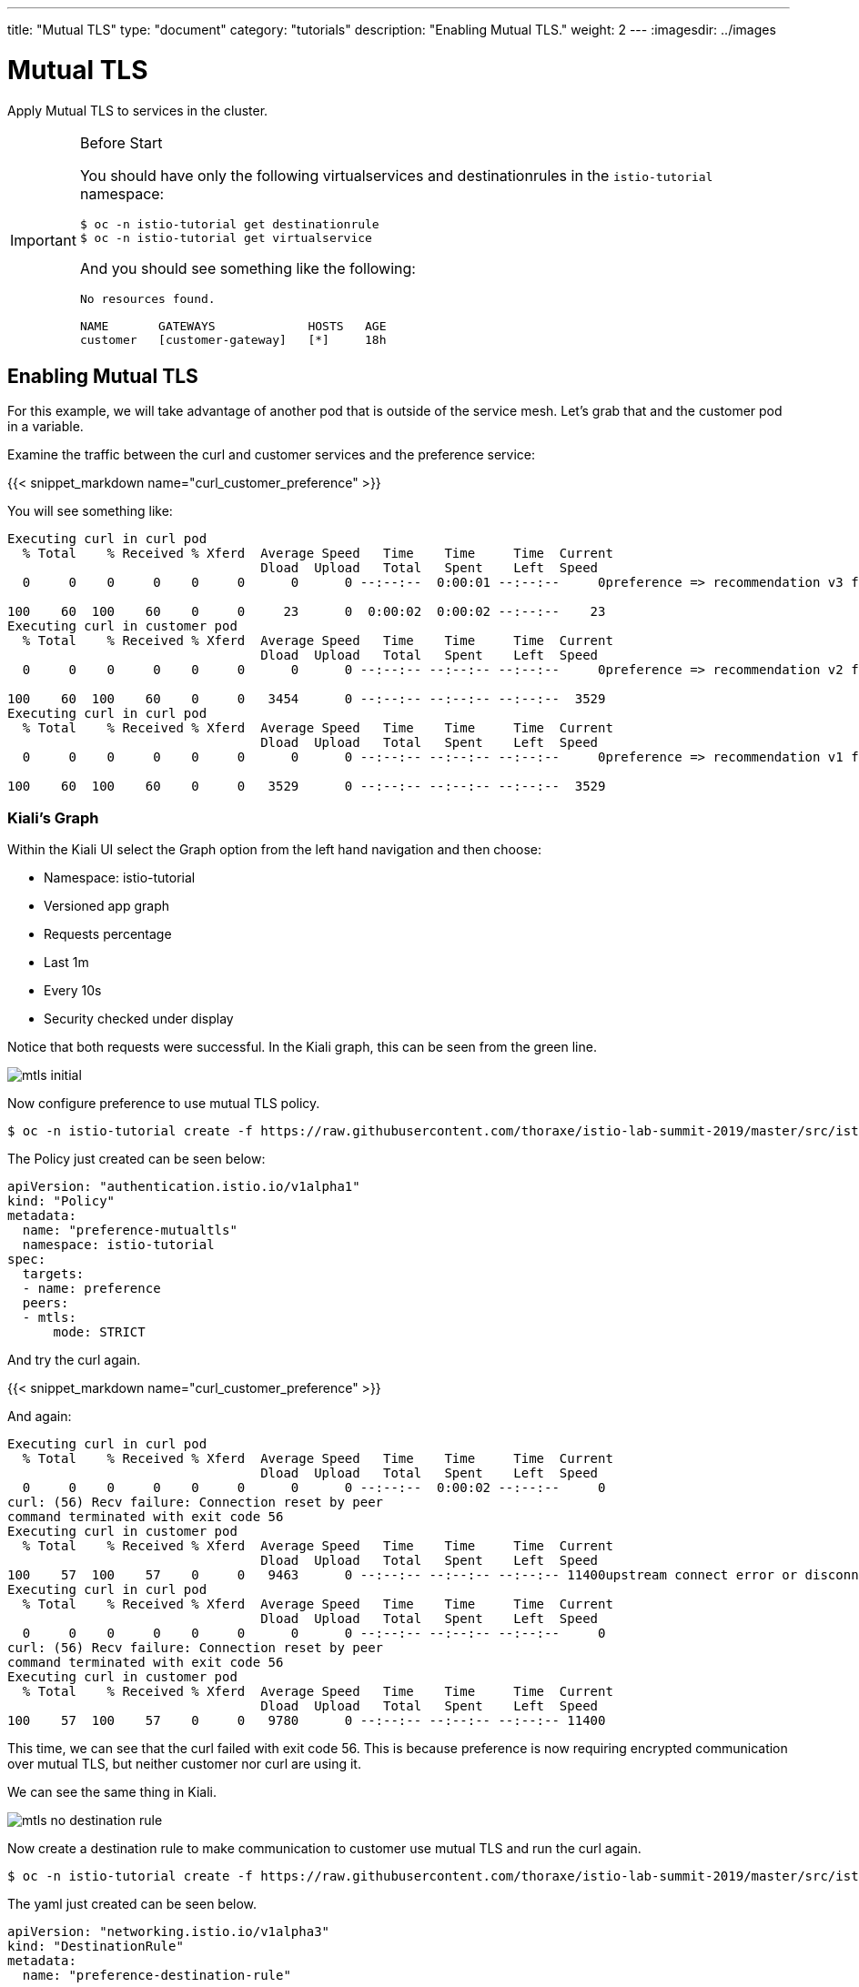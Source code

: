 ---
title: "Mutual TLS"
type: "document"
category: "tutorials"
description: "Enabling Mutual TLS."
weight: 2
---
:imagesdir: ../images

= Mutual TLS

Apply Mutual TLS to services in the cluster.

:toc:

[IMPORTANT]
.Before Start
====
You should have only the following virtualservices and destinationrules in
the `istio-tutorial` namespace:

[source,bash]
----
$ oc -n istio-tutorial get destinationrule
$ oc -n istio-tutorial get virtualservice
----

And you should see something like the following:

----
No resources found.

NAME       GATEWAYS             HOSTS   AGE
customer   [customer-gateway]   [*]     18h
----
====

[#enablemtls]
== Enabling Mutual TLS
For this example, we will take advantage of another pod that is outside of
the service mesh. Let's grab that and the customer pod in a variable.

Examine the traffic between the curl and customer services and the preference service:

{{< snippet_markdown name="curl_customer_preference" >}}

You will see something like:

----
Executing curl in curl pod
  % Total    % Received % Xferd  Average Speed   Time    Time     Time  Current
                                 Dload  Upload   Total   Spent    Left  Speed
  0     0    0     0    0     0      0      0 --:--:--  0:00:01 --:--:--     0preference => recommendation v3 from '6d4bf9cff8-5nvw2': 5

100    60  100    60    0     0     23      0  0:00:02  0:00:02 --:--:--    23
Executing curl in customer pod
  % Total    % Received % Xferd  Average Speed   Time    Time     Time  Current
                                 Dload  Upload   Total   Spent    Left  Speed
  0     0    0     0    0     0      0      0 --:--:-- --:--:-- --:--:--     0preference => recommendation v2 from '7679d466f8-2hwcd': 6

100    60  100    60    0     0   3454      0 --:--:-- --:--:-- --:--:--  3529
Executing curl in curl pod
  % Total    % Received % Xferd  Average Speed   Time    Time     Time  Current
                                 Dload  Upload   Total   Spent    Left  Speed
  0     0    0     0    0     0      0      0 --:--:-- --:--:-- --:--:--     0preference => recommendation v1 from '765d4bc49d-ddgg7': 6

100    60  100    60    0     0   3529      0 --:--:-- --:--:-- --:--:--  3529

----

=== Kiali’s Graph

Within the Kiali UI select the Graph option from the left hand navigation and
then choose:

* Namespace: istio-tutorial
* Versioned app graph
* Requests percentage
* Last 1m
* Every 10s
* Security checked under display

Notice that both requests were successful. In the Kiali graph, this can be
seen from the green line.

image::mtls_initial.png[]

Now configure preference to use mutual TLS policy.

[source,bash,role="copypaste"]
----
$ oc -n istio-tutorial create -f https://raw.githubusercontent.com/thoraxe/istio-lab-summit-2019/master/src/istiofiles/authentication-enable-tls.yml
----

The Policy just created can be seen below:

[source, yaml]
----
apiVersion: "authentication.istio.io/v1alpha1"
kind: "Policy"
metadata:
  name: "preference-mutualtls"
  namespace: istio-tutorial
spec:
  targets:
  - name: preference
  peers:
  - mtls:
      mode: STRICT
----

And try the curl again.

{{< snippet_markdown name="curl_customer_preference" >}}

And again:

----

Executing curl in curl pod
  % Total    % Received % Xferd  Average Speed   Time    Time     Time  Current
                                 Dload  Upload   Total   Spent    Left  Speed
  0     0    0     0    0     0      0      0 --:--:--  0:00:02 --:--:--     0
curl: (56) Recv failure: Connection reset by peer
command terminated with exit code 56
Executing curl in customer pod
  % Total    % Received % Xferd  Average Speed   Time    Time     Time  Current
                                 Dload  Upload   Total   Spent    Left  Speed
100    57  100    57    0     0   9463      0 --:--:-- --:--:-- --:--:-- 11400upstream connect error or disconnect/reset before headers
Executing curl in curl pod
  % Total    % Received % Xferd  Average Speed   Time    Time     Time  Current
                                 Dload  Upload   Total   Spent    Left  Speed
  0     0    0     0    0     0      0      0 --:--:-- --:--:-- --:--:--     0
curl: (56) Recv failure: Connection reset by peer
command terminated with exit code 56
Executing curl in customer pod
  % Total    % Received % Xferd  Average Speed   Time    Time     Time  Current
                                 Dload  Upload   Total   Spent    Left  Speed
100    57  100    57    0     0   9780      0 --:--:-- --:--:-- --:--:-- 11400

----

This time, we can see that the curl failed with exit code 56. This is because
preference is now requiring encrypted communication over mutual TLS, but
neither customer nor curl are using it.

We can see the same thing in Kiali.

image::mtls_no_destination_rule.png[]

Now create a destination rule to make communication to customer use mutual
TLS and run the curl again.

[source,bash,role="copypaste"]
----
$ oc -n istio-tutorial create -f https://raw.githubusercontent.com/thoraxe/istio-lab-summit-2019/master/src/istiofiles/destination-rule-tls.yml
----

The yaml just created can be seen below.

[source, yaml]
----
apiVersion: "networking.istio.io/v1alpha3"
kind: "DestinationRule"
metadata:
  name: "preference-destination-rule"
spec:
  host: "preference.istio-tutorial.svc.cluster.local"
  trafficPolicy:
    tls:
      mode: ISTIO_MUTUAL
----

Execute the curl script:

{{< snippet_markdown name="curl_customer_preference" >}}


And again:

----

Executing curl in customer pod
  % Total    % Received % Xferd  Average Speed   Time    Time     Time  Current
                                 Dload  Upload   Total   Spent    Left  Speed
100    62  100    62    0     0   6104    preference => recommendation v3 from '6d4bf9cff8-5nvw2': 115

  0 --:--:-- --:--:-- --:--:--  6200
Executing curl in curl pod
  % Total    % Received % Xferd  Average Speed   Time    Time     Time  Current
                                 Dload  Upload   Total   Spent    Left  Speed
  0     0    0     0    0     0      0      0 --:--:-- --:--:-- --:--:--     0
curl: (56) Recv failure: Connection reset by peer
command terminated with exit code 56
Executing curl in customer pod
  % Total    % Received % Xferd  Average Speed   Time    Time     Time  Current
                                 Dload  Upload   Total   Spent    Left  Speed
  0     0    0     0    0     0      0      0 --:--:-- --:--:-- --:--:--     0preference => recommendation v2 from '7679d466f8-2hwcd': 116

100    62  100    62    0     0   5963      0 --:--:-- --:--:-- --:--:--  6200
Executing curl in curl pod
  % Total    % Received % Xferd  Average Speed   Time    Time     Time  Current
                                 Dload  Upload   Total   Spent    Left  Speed
  0     0    0     0    0     0      0      0 --:--:-- --:--:-- --:--:--     0
curl: (56) Recv failure: Connection reset by peer
command terminated with exit code 56
Executing curl in customer pod
  % Total    % Received % Xferd  Average Speed   Time    Time     Time  Current
                                 Dload  Upload   Total   Spent    Left  Speed
100    62  100    62    0     0preference => recommendation v1 from '765d4bc49d-ddgg7': 117
----

This time, we can see that because customer is part of the mesh, the request
is successful. Since preference isn't, that still fails.

Looking at the Kiali graph, a lock is now present for communicationbetween
customer and preference, indicating that this communication is secured via
mTLS.

image::mtls_policy_and_rule.png[]

[#mtlsmigration]
== mTLS migration

Mutual TLS in OpenShift Service Mesh provides the ability to migrate to mTLS
gradually rather than forcing all services to migrate to mTLS at once. Lets
try that now.

First, delete the policy we created above.

[source,bash,role="copypaste"]
----
$ oc delete policy -n istio-tutorial preference-mutualtls
----

Now create a policy using permissive mode.

[source,bash,role="copypaste"]
----
$ oc -n istio-tutorial create -f https://raw.githubusercontent.com/thoraxe/istio-lab-summit-2019/master/src/istiofiles/policy-permissive-tls.yml
----

The contents of the file are displayed below:

[source,yaml]
----
apiVersion: "authentication.istio.io/v1alpha1"
kind: "Policy"
metadata:
  name: "preference-mutualtls"
  namespace: istio-tutorial
spec:
  targets:
  - name: preference
  peers:
  - mtls:
      mode: PERMISSIVE
----

If we try our curl commands again, we notice that this time they both pass:

{{< snippet_markdown name="curl_customer_preference" >}}

And again:

----

executing curl in curl pod
  % Total    % Received % Xferd  Average Speed   Time    Time     Time  Current
                                 Dload  Upload   Total   Spent    Left  Speed
  0     0    0     0    0     0      0      0 --:--:--  0:00:02 --:--:--     0preference => recommendation v2 from '7679d466f8-2hwcd': 129

100    62  100    62    0     0     24      0  0:00:02  0:00:02 --:--:--    24
Executing curl in customer pod
  % Total    % Received % Xferd  Average Speed   Time    Time     Time  Current
                                 Dload  Upload   Total   Spent    Left  Speed
  0     0    0     0    0     0      0      0 --:--:-- --:--:-- --:--:--     0preference => recommendation v1 from '765d4bc49d-ddgg7': 129

100    62  100    62    0     0   3514      0 --:--:-- --:--:-- --:--:--  3647
Executing curl in curl pod
  % Total    % Received % Xferd  Average Speed   Time    Time     Time  Current
                                 Dload  Upload   Total   Spent    Left  Speed
  0     0    0     0    0     0      0      0 --:--:-- --:--:-- --:--:--     0preference => recommendation v3 from '6d4bf9cff8-5nvw2': 129

100    62  100    62    0     0   4769      0 --:--:-- --:--:-- --:--:--  4769
Executing curl in customer pod
  % Total    % Received % Xferd  Average Speed   Time    Time     Time  Current
                                 Dload  Upload   Total   Spent    Left  Speed
  0     0    0     0    0     0      0      0 --:--:-- --:--:-- --:--:--     0preference => recommendation v2 from '7679d466f8-2hwcd': 130
----

In Kiali, we can see that the lock is still shown, indicating the presence of
mTLS. We see the curl pod labeled as unknown since it's not part of the mesh,
and we can see that both customer and curl are succesful.

image::mtls_permissive.png[]

[#cleanup]
== Cleanup

To cleanup, delete both the policy and destination rule that we created.

[source,bash,role="copypaste"]
----
$ oc delete policy -n istio-tutorial preference-mutualtls
$ oc delete destinationrule -n istio-tutorial preference-destination-rule
----
